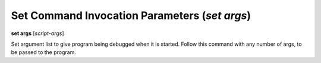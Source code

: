 .. index:: set; args
.. _set_args:

Set Command Invocation Parameters (`set args`)
----------------------------------------------

**set args** [*script-args*]

Set argument list to give program being debugged when it is started.
Follow this command with any number of args, to be passed to the program.

.. seealso::

   :ref:`run <run>`
